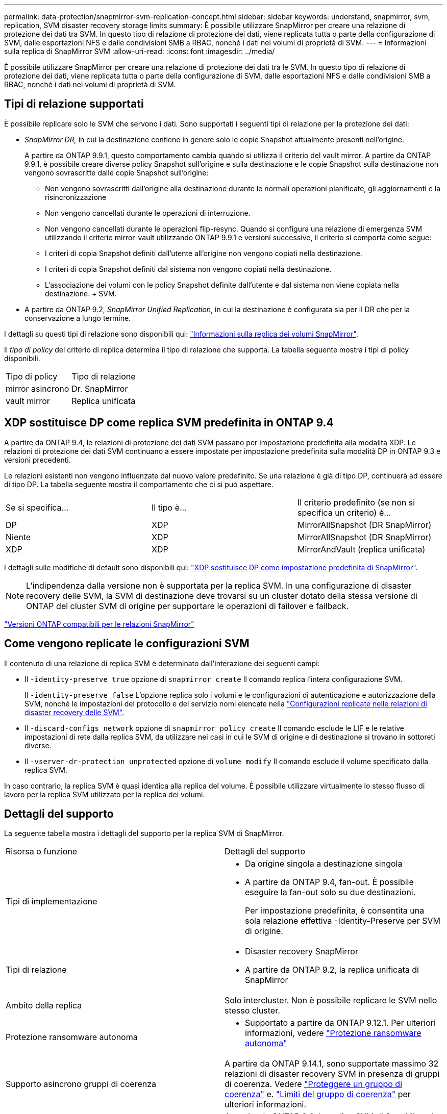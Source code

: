 ---
permalink: data-protection/snapmirror-svm-replication-concept.html 
sidebar: sidebar 
keywords: understand, snapmirror, svm, replication, SVM disaster recovery storage limits 
summary: È possibile utilizzare SnapMirror per creare una relazione di protezione dei dati tra SVM. In questo tipo di relazione di protezione dei dati, viene replicata tutta o parte della configurazione di SVM, dalle esportazioni NFS e dalle condivisioni SMB a RBAC, nonché i dati nei volumi di proprietà di SVM. 
---
= Informazioni sulla replica di SnapMirror SVM
:allow-uri-read: 
:icons: font
:imagesdir: ../media/


[role="lead"]
È possibile utilizzare SnapMirror per creare una relazione di protezione dei dati tra le SVM. In questo tipo di relazione di protezione dei dati, viene replicata tutta o parte della configurazione di SVM, dalle esportazioni NFS e dalle condivisioni SMB a RBAC, nonché i dati nei volumi di proprietà di SVM.



== Tipi di relazione supportati

È possibile replicare solo le SVM che servono i dati. Sono supportati i seguenti tipi di relazione per la protezione dei dati:

* _SnapMirror DR,_ in cui la destinazione contiene in genere solo le copie Snapshot attualmente presenti nell'origine.
+
A partire da ONTAP 9.9.1, questo comportamento cambia quando si utilizza il criterio del vault mirror. A partire da ONTAP 9.9.1, è possibile creare diverse policy Snapshot sull'origine e sulla destinazione e le copie Snapshot sulla destinazione non vengono sovrascritte dalle copie Snapshot sull'origine:

+
** Non vengono sovrascritti dall'origine alla destinazione durante le normali operazioni pianificate, gli aggiornamenti e la risincronizzazione
** Non vengono cancellati durante le operazioni di interruzione.
** Non vengono cancellati durante le operazioni flip-resync.
Quando si configura una relazione di emergenza SVM utilizzando il criterio mirror-vault utilizzando ONTAP 9.9.1 e versioni successive, il criterio si comporta come segue:
** I criteri di copia Snapshot definiti dall'utente all'origine non vengono copiati nella destinazione.
** I criteri di copia Snapshot definiti dal sistema non vengono copiati nella destinazione.
** L'associazione dei volumi con le policy Snapshot definite dall'utente e dal sistema non viene copiata nella destinazione. + SVM.


* A partire da ONTAP 9.2, _SnapMirror Unified Replication_, in cui la destinazione è configurata sia per il DR che per la conservazione a lungo termine.


I dettagli su questi tipi di relazione sono disponibili qui: link:snapmirror-replication-concept.html["Informazioni sulla replica dei volumi SnapMirror"].

Il _tipo di policy_ del criterio di replica determina il tipo di relazione che supporta. La tabella seguente mostra i tipi di policy disponibili.

[cols="2*"]
|===


| Tipo di policy | Tipo di relazione 


 a| 
mirror asincrono
 a| 
Dr. SnapMirror



 a| 
vault mirror
 a| 
Replica unificata

|===


== XDP sostituisce DP come replica SVM predefinita in ONTAP 9.4

A partire da ONTAP 9.4, le relazioni di protezione dei dati SVM passano per impostazione predefinita alla modalità XDP. Le relazioni di protezione dei dati SVM continuano a essere impostate per impostazione predefinita sulla modalità DP in ONTAP 9.3 e versioni precedenti.

Le relazioni esistenti non vengono influenzate dal nuovo valore predefinito. Se una relazione è già di tipo DP, continuerà ad essere di tipo DP. La tabella seguente mostra il comportamento che ci si può aspettare.

[cols="3*"]
|===


| Se si specifica... | Il tipo è... | Il criterio predefinito (se non si specifica un criterio) è... 


 a| 
DP
 a| 
XDP
 a| 
MirrorAllSnapshot (DR SnapMirror)



 a| 
Niente
 a| 
XDP
 a| 
MirrorAllSnapshot (DR SnapMirror)



 a| 
XDP
 a| 
XDP
 a| 
MirrorAndVault (replica unificata)

|===
I dettagli sulle modifiche di default sono disponibili qui: link:version-flexible-snapmirror-default-concept.html["XDP sostituisce DP come impostazione predefinita di SnapMirror"].

[NOTE]
====
L'indipendenza dalla versione non è supportata per la replica SVM. In una configurazione di disaster recovery delle SVM, la SVM di destinazione deve trovarsi su un cluster dotato della stessa versione di ONTAP del cluster SVM di origine per supportare le operazioni di failover e failback.

====
link:compatible-ontap-versions-snapmirror-concept.html["Versioni ONTAP compatibili per le relazioni SnapMirror"]



== Come vengono replicate le configurazioni SVM

Il contenuto di una relazione di replica SVM è determinato dall'interazione dei seguenti campi:

* Il `-identity-preserve true` opzione di `snapmirror create` Il comando replica l'intera configurazione SVM.
+
Il `-identity-preserve false` L'opzione replica solo i volumi e le configurazioni di autenticazione e autorizzazione della SVM, nonché le impostazioni del protocollo e del servizio nomi elencate nella link:snapmirror-svm-replication-concept.html##configurations-replicated-in-svm-disaster-recovery-relationships["Configurazioni replicate nelle relazioni di disaster recovery delle SVM"].

* Il `-discard-configs network` opzione di `snapmirror policy create` Il comando esclude le LIF e le relative impostazioni di rete dalla replica SVM, da utilizzare nei casi in cui le SVM di origine e di destinazione si trovano in sottoreti diverse.
* Il `-vserver-dr-protection unprotected` opzione di `volume modify` Il comando esclude il volume specificato dalla replica SVM.


In caso contrario, la replica SVM è quasi identica alla replica del volume. È possibile utilizzare virtualmente lo stesso flusso di lavoro per la replica SVM utilizzato per la replica dei volumi.



== Dettagli del supporto

La seguente tabella mostra i dettagli del supporto per la replica SVM di SnapMirror.

[cols="2*"]
|===


| Risorsa o funzione | Dettagli del supporto 


 a| 
Tipi di implementazione
 a| 
* Da origine singola a destinazione singola
* A partire da ONTAP 9.4, fan-out. È possibile eseguire la fan-out solo su due destinazioni.
+
Per impostazione predefinita, è consentita una sola relazione effettiva -Identity-Preserve per SVM di origine.





 a| 
Tipi di relazione
 a| 
* Disaster recovery SnapMirror
* A partire da ONTAP 9.2, la replica unificata di SnapMirror




 a| 
Ambito della replica
 a| 
Solo intercluster. Non è possibile replicare le SVM nello stesso cluster.



 a| 
Protezione ransomware autonoma
 a| 
* Supportato a partire da ONTAP 9.12.1. Per ulteriori informazioni, vedere link:https://docs.netapp.com/us-en/ontap/anti-ransomware/index.html["Protezione ransomware autonoma"]




 a| 
Supporto asincrono gruppi di coerenza
 a| 
A partire da ONTAP 9.14.1, sono supportate massimo 32 relazioni di disaster recovery SVM in presenza di gruppi di coerenza. Vedere link:https://docs.netapp.com/us-en/ontap/consistency-groups/protect-task.html["Proteggere un gruppo di coerenza"] e. link:https://docs.netapp.com/us-en/ontap/consistency-groups/limits.html["Limiti del gruppo di coerenza"] per ulteriori informazioni.



 a| 
FabricPool
 a| 
A partire da ONTAP 9.6, la replica SVM di SnapMirror è supportata con FabricPools.



 a| 
MetroCluster
 a| 
A partire da ONTAP 9.11.1, entrambi i lati di una relazione di disaster recovery SVM all'interno di una configurazione MetroCluster possono fungere da origine per ulteriori configurazioni di disaster recovery SVM.

A partire da ONTAP 9.5, la replica SVM di SnapMirror è supportata nelle configurazioni MetroCluster.

* Una configurazione MetroCluster non può essere la destinazione di una relazione di disaster recovery della SVM.
* Solo una SVM attiva all'interno di una configurazione MetroCluster può essere l'origine di una relazione di disaster recovery SVM.
+
Un'origine può essere una SVM di origine della sincronizzazione prima dello switchover o una SVM di destinazione della sincronizzazione dopo lo switchover.

* Quando una configurazione MetroCluster si trova in uno stato stabile, la SVM di destinazione della sincronizzazione MetroCluster non può essere l'origine di una relazione di disaster recovery SVM, poiché i volumi non sono online.
* Quando la SVM sync-source è l'origine di una relazione di disaster recovery della SVM, le informazioni della relazione di disaster recovery della SVM di origine vengono replicate al partner MetroCluster.
* Durante i processi di switchover e switchback, è possibile che si verifichi un errore nella replica alla destinazione di disaster recovery della SVM.
+
Tuttavia, al termine del processo di switchover o switchback, gli aggiornamenti pianificati del disaster recovery della SVM successivo avranno esito positivo.





 a| 
Gruppo di coerenza
 a| 
Supportato a partire da ONTAP 9.14.1. Per ulteriori informazioni, vedere xref:../consistency-groups/protect.html[Proteggere un gruppo di coerenza].



 a| 
ONTAP S3
 a| 
Non supportato con disaster recovery SVM.



 a| 
SnapMirror sincrono
 a| 
Non supportato con disaster recovery SVM.



 a| 
Indipendenza dalla versione
 a| 
Non supportato.



 a| 
Crittografia dei volumi
 a| 
* I volumi crittografati sull'origine vengono crittografati sulla destinazione.
* I server Onboard Key Manager o KMIP devono essere configurati sulla destinazione.
* Le nuove chiavi di crittografia vengono generate alla destinazione.
* Se la destinazione non contiene un nodo che supporta la crittografia .volume, la replica ha esito positivo, ma i volumi di destinazione non vengono crittografati.


|===


== Configurazioni replicate nelle relazioni di disaster recovery delle SVM

La seguente tabella mostra l'interazione di `snapmirror create -identity-preserve` e il `snapmirror policy create -discard-configs network` opzione:

[cols="5*"]
|===


2+| Configurazione replicata 2+| `*‑identity‑preserve true*` | `*‑identity‑preserve false*` 


|  |  | *Policy senza `-discard-configs network` impostato* | *Policy con `-discard-configs network` impostato* |  


 a| 
Rete
 a| 
LIF NAS
 a| 
Sì
 a| 
No
 a| 
No



 a| 
Configurazione Kerberos LIF
 a| 
Sì
 a| 
No
 a| 
No



 a| 
LIF SAN
 a| 
No
 a| 
No
 a| 
No



 a| 
Policy firewall
 a| 
Sì
 a| 
Sì
 a| 
No



 a| 
Politiche di servizio
 a| 
Sì
 a| 
Sì
 a| 
No



 a| 
Percorsi
 a| 
Sì
 a| 
No
 a| 
No



 a| 
Dominio di broadcast
 a| 
No
 a| 
No
 a| 
No



 a| 
Subnet
 a| 
No
 a| 
No
 a| 
No



 a| 
IPSpace
 a| 
No
 a| 
No
 a| 
No



 a| 
PMI
 a| 
Server SMB
 a| 
Sì
 a| 
Sì
 a| 
No



 a| 
Gruppi locali e utenti locali
 a| 
Sì
 a| 
Sì
 a| 
Sì



 a| 
Privilegio
 a| 
Sì
 a| 
Sì
 a| 
Sì



 a| 
Copia shadow
 a| 
Sì
 a| 
Sì
 a| 
Sì



 a| 
BranchCache
 a| 
Sì
 a| 
Sì
 a| 
Sì



 a| 
Opzioni del server
 a| 
Sì
 a| 
Sì
 a| 
Sì



 a| 
Sicurezza del server
 a| 
Sì
 a| 
Sì
 a| 
No



 a| 
Home directory, condividere
 a| 
Sì
 a| 
Sì
 a| 
Sì



 a| 
Link simbolico
 a| 
Sì
 a| 
Sì
 a| 
Sì



 a| 
Policy Fpolicy, policy FSecurity e FSecurity NTFS
 a| 
Sì
 a| 
Sì
 a| 
Sì



 a| 
Mappatura dei nomi e mappatura dei gruppi
 a| 
Sì
 a| 
Sì
 a| 
Sì



 a| 
Informazioni di audit
 a| 
Sì
 a| 
Sì
 a| 
Sì



 a| 
NFS
 a| 
Policy di esportazione
 a| 
Sì
 a| 
Sì
 a| 
No



 a| 
Regole dei criteri di esportazione
 a| 
Sì
 a| 
Sì
 a| 
No



 a| 
Server NFS
 a| 
Sì
 a| 
Sì
 a| 
No



 a| 
RBAC
 a| 
Certificati di sicurezza
 a| 
Sì
 a| 
Sì
 a| 
No



 a| 
Configurazione dell'utente, della chiave pubblica, del ruolo e del ruolo
 a| 
Sì
 a| 
Sì
 a| 
Sì



 a| 
SSL
 a| 
Sì
 a| 
Sì
 a| 
No



 a| 
Servizi di nome
 a| 
Host DNS e DNS
 a| 
Sì
 a| 
Sì
 a| 
No



 a| 
Utente UNIX e gruppo UNIX
 a| 
Sì
 a| 
Sì
 a| 
Sì



 a| 
Aree di autenticazione Kerberos e blocchi di chiavi Kerberos
 a| 
Sì
 a| 
Sì
 a| 
No



 a| 
Client LDAP e LDAP
 a| 
Sì
 a| 
Sì
 a| 
No



 a| 
Netgroup
 a| 
Sì
 a| 
Sì
 a| 
No



 a| 
NIS
 a| 
Sì
 a| 
Sì
 a| 
No



 a| 
Accesso web e web
 a| 
Sì
 a| 
Sì
 a| 
No



 a| 
Volume
 a| 
Oggetto
 a| 
Sì
 a| 
Sì
 a| 
Sì



 a| 
Copie Snapshot, policy Snapshot e policy di eliminazione automatica
 a| 
Sì
 a| 
Sì
 a| 
Sì



 a| 
Policy di efficienza
 a| 
Sì
 a| 
Sì
 a| 
Sì



 a| 
Policy di quota e regola dei criteri di quota
 a| 
Sì
 a| 
Sì
 a| 
Sì



 a| 
Coda di recovery
 a| 
Sì
 a| 
Sì
 a| 
Sì



 a| 
Volume root
 a| 
Namespace
 a| 
Sì
 a| 
Sì
 a| 
Sì



 a| 
Dati dell'utente
 a| 
No
 a| 
No
 a| 
No



 a| 
Qtree
 a| 
No
 a| 
No
 a| 
No



 a| 
Quote
 a| 
No
 a| 
No
 a| 
No



 a| 
QoS a livello di file
 a| 
No
 a| 
No
 a| 
No



 a| 
Attributi: stato del volume root, garanzia di spazio, dimensione, dimensionamento automatico e numero totale di file
 a| 
No
 a| 
No
 a| 
No



 a| 
QoS dello storage
 a| 
Gruppo di criteri QoS
 a| 
Sì
 a| 
Sì
 a| 
Sì



 a| 
Fibre Channel (FC)
 a| 
No
 a| 
No
 a| 
No



 a| 
ISCSI
 a| 
No
 a| 
No
 a| 
No



 a| 
LUN
 a| 
Oggetto
 a| 
Sì
 a| 
Sì
 a| 
Sì



 a| 
igroups
 a| 
No
 a| 
No
 a| 
No



 a| 
portset
 a| 
No
 a| 
No
 a| 
No



 a| 
Numeri di serie
 a| 
No
 a| 
No
 a| 
No



 a| 
SNMP
 a| 
utenti v3
 a| 
Sì
 a| 
Sì
 a| 
No

|===


== Limiti storage per il disaster recovery delle SVM

Nella tabella seguente viene indicato il numero massimo consigliato di volumi e relazioni di disaster recovery delle SVM supportate per ogni oggetto storage. Devi essere consapevole che i limiti sono spesso dipendenti dalla piattaforma. Fare riferimento a. link:https://hwu.netapp.com/["Hardware Universe"^] per conoscere i limiti della configurazione specifica.

[cols="2*"]
|===


| Oggetto di storage | Limite 


 a| 
SVM
 a| 
300 volumi flessibili



 a| 
Coppia HA
 a| 
1,000 volumi flessibili



 a| 
Cluster
 a| 
128 relazioni di disastro delle SVM

|===